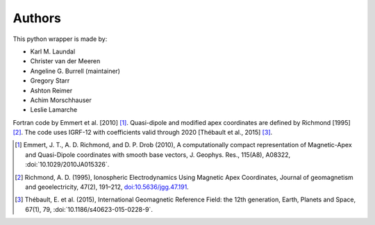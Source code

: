 
Authors
=======

This python wrapper is made by:

* Karl M. Laundal
* Christer van der Meeren
* Angeline G. Burrell (maintainer)
* Gregory Starr
* Ashton Reimer
* Achim Morschhauser
* Leslie Lamarche

Fortran code by Emmert et al. [2010] [1]_. Quasi-dipole and modified
apex coordinates are defined by Richmond [1995] [2]_. The code uses
IGRF-12 with coefficients valid through 2020 [Thébault et al., 2015] [3]_.

.. [1] Emmert, J. T., A. D. Richmond, and D. P. Drob (2010),
       A computationally compact representation of Magnetic-Apex
       and Quasi-Dipole coordinates with smooth base vectors,
       J. Geophys. Res., 115(A8), A08322, :doi:`10.1029/2010JA015326`.

.. [2] Richmond, A. D. (1995), Ionospheric Electrodynamics Using
       Magnetic Apex Coordinates, Journal of geomagnetism and
       geoelectricity, 47(2), 191–212,
       `doi:10.5636/jgg.47.191 <http://dx.doi.org/10.5636/jgg.47.191>`_.

.. [3] Thébault, E. et al. (2015), International Geomagnetic Reference
       Field: the 12th generation, Earth, Planets and Space, 67(1), 79,
       :doi:`10.1186/s40623-015-0228-9`.
